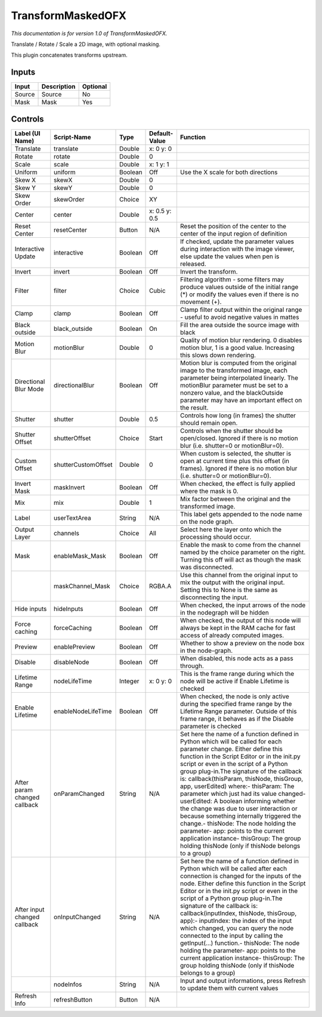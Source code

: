 .. _net.sf.openfx.TransformMaskedPlugin:

TransformMaskedOFX
==================

.. figure:: net.sf.openfx.TransformMaskedPlugin.png
   :alt: 

*This documentation is for version 1.0 of TransformMaskedOFX.*

Translate / Rotate / Scale a 2D image, with optional masking.

This plugin concatenates transforms upstream.

Inputs
------

+----------+---------------+------------+
| Input    | Description   | Optional   |
+==========+===============+============+
| Source   | Source        | No         |
+----------+---------------+------------+
| Mask     | Mask          | Yes        |
+----------+---------------+------------+

Controls
--------

+--------------------------------+-----------------------+-----------+-----------------+-----------------------------------------------------------------------------------------------------------------------------------------------------------------------------------------------------------------------------------------------------------------------------------------------------------------------------------------------------------------------------------------------------------------------------------------------------------------------------------------------------------------------------------------------------------------------------------------------------------------------------------------------------------------------------------------------------------+
| Label (UI Name)                | Script-Name           | Type      | Default-Value   | Function                                                                                                                                                                                                                                                                                                                                                                                                                                                                                                                                                                                                                                                                                                  |
+================================+=======================+===========+=================+===========================================================================================================================================================================================================================================================================================================================================================================================================================================================================================================================================================================================================================================================================================================+
| Translate                      | translate             | Double    | x: 0 y: 0       |                                                                                                                                                                                                                                                                                                                                                                                                                                                                                                                                                                                                                                                                                                           |
+--------------------------------+-----------------------+-----------+-----------------+-----------------------------------------------------------------------------------------------------------------------------------------------------------------------------------------------------------------------------------------------------------------------------------------------------------------------------------------------------------------------------------------------------------------------------------------------------------------------------------------------------------------------------------------------------------------------------------------------------------------------------------------------------------------------------------------------------------+
| Rotate                         | rotate                | Double    | 0               |                                                                                                                                                                                                                                                                                                                                                                                                                                                                                                                                                                                                                                                                                                           |
+--------------------------------+-----------------------+-----------+-----------------+-----------------------------------------------------------------------------------------------------------------------------------------------------------------------------------------------------------------------------------------------------------------------------------------------------------------------------------------------------------------------------------------------------------------------------------------------------------------------------------------------------------------------------------------------------------------------------------------------------------------------------------------------------------------------------------------------------------+
| Scale                          | scale                 | Double    | x: 1 y: 1       |                                                                                                                                                                                                                                                                                                                                                                                                                                                                                                                                                                                                                                                                                                           |
+--------------------------------+-----------------------+-----------+-----------------+-----------------------------------------------------------------------------------------------------------------------------------------------------------------------------------------------------------------------------------------------------------------------------------------------------------------------------------------------------------------------------------------------------------------------------------------------------------------------------------------------------------------------------------------------------------------------------------------------------------------------------------------------------------------------------------------------------------+
| Uniform                        | uniform               | Boolean   | Off             | Use the X scale for both directions                                                                                                                                                                                                                                                                                                                                                                                                                                                                                                                                                                                                                                                                       |
+--------------------------------+-----------------------+-----------+-----------------+-----------------------------------------------------------------------------------------------------------------------------------------------------------------------------------------------------------------------------------------------------------------------------------------------------------------------------------------------------------------------------------------------------------------------------------------------------------------------------------------------------------------------------------------------------------------------------------------------------------------------------------------------------------------------------------------------------------+
| Skew X                         | skewX                 | Double    | 0               |                                                                                                                                                                                                                                                                                                                                                                                                                                                                                                                                                                                                                                                                                                           |
+--------------------------------+-----------------------+-----------+-----------------+-----------------------------------------------------------------------------------------------------------------------------------------------------------------------------------------------------------------------------------------------------------------------------------------------------------------------------------------------------------------------------------------------------------------------------------------------------------------------------------------------------------------------------------------------------------------------------------------------------------------------------------------------------------------------------------------------------------+
| Skew Y                         | skewY                 | Double    | 0               |                                                                                                                                                                                                                                                                                                                                                                                                                                                                                                                                                                                                                                                                                                           |
+--------------------------------+-----------------------+-----------+-----------------+-----------------------------------------------------------------------------------------------------------------------------------------------------------------------------------------------------------------------------------------------------------------------------------------------------------------------------------------------------------------------------------------------------------------------------------------------------------------------------------------------------------------------------------------------------------------------------------------------------------------------------------------------------------------------------------------------------------+
| Skew Order                     | skewOrder             | Choice    | XY              |                                                                                                                                                                                                                                                                                                                                                                                                                                                                                                                                                                                                                                                                                                           |
+--------------------------------+-----------------------+-----------+-----------------+-----------------------------------------------------------------------------------------------------------------------------------------------------------------------------------------------------------------------------------------------------------------------------------------------------------------------------------------------------------------------------------------------------------------------------------------------------------------------------------------------------------------------------------------------------------------------------------------------------------------------------------------------------------------------------------------------------------+
| Center                         | center                | Double    | x: 0.5 y: 0.5   |                                                                                                                                                                                                                                                                                                                                                                                                                                                                                                                                                                                                                                                                                                           |
+--------------------------------+-----------------------+-----------+-----------------+-----------------------------------------------------------------------------------------------------------------------------------------------------------------------------------------------------------------------------------------------------------------------------------------------------------------------------------------------------------------------------------------------------------------------------------------------------------------------------------------------------------------------------------------------------------------------------------------------------------------------------------------------------------------------------------------------------------+
| Reset Center                   | resetCenter           | Button    | N/A             | Reset the position of the center to the center of the input region of definition                                                                                                                                                                                                                                                                                                                                                                                                                                                                                                                                                                                                                          |
+--------------------------------+-----------------------+-----------+-----------------+-----------------------------------------------------------------------------------------------------------------------------------------------------------------------------------------------------------------------------------------------------------------------------------------------------------------------------------------------------------------------------------------------------------------------------------------------------------------------------------------------------------------------------------------------------------------------------------------------------------------------------------------------------------------------------------------------------------+
| Interactive Update             | interactive           | Boolean   | Off             | If checked, update the parameter values during interaction with the image viewer, else update the values when pen is released.                                                                                                                                                                                                                                                                                                                                                                                                                                                                                                                                                                            |
+--------------------------------+-----------------------+-----------+-----------------+-----------------------------------------------------------------------------------------------------------------------------------------------------------------------------------------------------------------------------------------------------------------------------------------------------------------------------------------------------------------------------------------------------------------------------------------------------------------------------------------------------------------------------------------------------------------------------------------------------------------------------------------------------------------------------------------------------------+
| Invert                         | invert                | Boolean   | Off             | Invert the transform.                                                                                                                                                                                                                                                                                                                                                                                                                                                                                                                                                                                                                                                                                     |
+--------------------------------+-----------------------+-----------+-----------------+-----------------------------------------------------------------------------------------------------------------------------------------------------------------------------------------------------------------------------------------------------------------------------------------------------------------------------------------------------------------------------------------------------------------------------------------------------------------------------------------------------------------------------------------------------------------------------------------------------------------------------------------------------------------------------------------------------------+
| Filter                         | filter                | Choice    | Cubic           | Filtering algorithm - some filters may produce values outside of the initial range (\*) or modify the values even if there is no movement (+).                                                                                                                                                                                                                                                                                                                                                                                                                                                                                                                                                            |
+--------------------------------+-----------------------+-----------+-----------------+-----------------------------------------------------------------------------------------------------------------------------------------------------------------------------------------------------------------------------------------------------------------------------------------------------------------------------------------------------------------------------------------------------------------------------------------------------------------------------------------------------------------------------------------------------------------------------------------------------------------------------------------------------------------------------------------------------------+
| Clamp                          | clamp                 | Boolean   | Off             | Clamp filter output within the original range - useful to avoid negative values in mattes                                                                                                                                                                                                                                                                                                                                                                                                                                                                                                                                                                                                                 |
+--------------------------------+-----------------------+-----------+-----------------+-----------------------------------------------------------------------------------------------------------------------------------------------------------------------------------------------------------------------------------------------------------------------------------------------------------------------------------------------------------------------------------------------------------------------------------------------------------------------------------------------------------------------------------------------------------------------------------------------------------------------------------------------------------------------------------------------------------+
| Black outside                  | black\_outside        | Boolean   | On              | Fill the area outside the source image with black                                                                                                                                                                                                                                                                                                                                                                                                                                                                                                                                                                                                                                                         |
+--------------------------------+-----------------------+-----------+-----------------+-----------------------------------------------------------------------------------------------------------------------------------------------------------------------------------------------------------------------------------------------------------------------------------------------------------------------------------------------------------------------------------------------------------------------------------------------------------------------------------------------------------------------------------------------------------------------------------------------------------------------------------------------------------------------------------------------------------+
| Motion Blur                    | motionBlur            | Double    | 0               | Quality of motion blur rendering. 0 disables motion blur, 1 is a good value. Increasing this slows down rendering.                                                                                                                                                                                                                                                                                                                                                                                                                                                                                                                                                                                        |
+--------------------------------+-----------------------+-----------+-----------------+-----------------------------------------------------------------------------------------------------------------------------------------------------------------------------------------------------------------------------------------------------------------------------------------------------------------------------------------------------------------------------------------------------------------------------------------------------------------------------------------------------------------------------------------------------------------------------------------------------------------------------------------------------------------------------------------------------------+
| Directional Blur Mode          | directionalBlur       | Boolean   | Off             | Motion blur is computed from the original image to the transformed image, each parameter being interpolated linearly. The motionBlur parameter must be set to a nonzero value, and the blackOutside parameter may have an important effect on the result.                                                                                                                                                                                                                                                                                                                                                                                                                                                 |
+--------------------------------+-----------------------+-----------+-----------------+-----------------------------------------------------------------------------------------------------------------------------------------------------------------------------------------------------------------------------------------------------------------------------------------------------------------------------------------------------------------------------------------------------------------------------------------------------------------------------------------------------------------------------------------------------------------------------------------------------------------------------------------------------------------------------------------------------------+
| Shutter                        | shutter               | Double    | 0.5             | Controls how long (in frames) the shutter should remain open.                                                                                                                                                                                                                                                                                                                                                                                                                                                                                                                                                                                                                                             |
+--------------------------------+-----------------------+-----------+-----------------+-----------------------------------------------------------------------------------------------------------------------------------------------------------------------------------------------------------------------------------------------------------------------------------------------------------------------------------------------------------------------------------------------------------------------------------------------------------------------------------------------------------------------------------------------------------------------------------------------------------------------------------------------------------------------------------------------------------+
| Shutter Offset                 | shutterOffset         | Choice    | Start           | Controls when the shutter should be open/closed. Ignored if there is no motion blur (i.e. shutter=0 or motionBlur=0).                                                                                                                                                                                                                                                                                                                                                                                                                                                                                                                                                                                     |
+--------------------------------+-----------------------+-----------+-----------------+-----------------------------------------------------------------------------------------------------------------------------------------------------------------------------------------------------------------------------------------------------------------------------------------------------------------------------------------------------------------------------------------------------------------------------------------------------------------------------------------------------------------------------------------------------------------------------------------------------------------------------------------------------------------------------------------------------------+
| Custom Offset                  | shutterCustomOffset   | Double    | 0               | When custom is selected, the shutter is open at current time plus this offset (in frames). Ignored if there is no motion blur (i.e. shutter=0 or motionBlur=0).                                                                                                                                                                                                                                                                                                                                                                                                                                                                                                                                           |
+--------------------------------+-----------------------+-----------+-----------------+-----------------------------------------------------------------------------------------------------------------------------------------------------------------------------------------------------------------------------------------------------------------------------------------------------------------------------------------------------------------------------------------------------------------------------------------------------------------------------------------------------------------------------------------------------------------------------------------------------------------------------------------------------------------------------------------------------------+
| Invert Mask                    | maskInvert            | Boolean   | Off             | When checked, the effect is fully applied where the mask is 0.                                                                                                                                                                                                                                                                                                                                                                                                                                                                                                                                                                                                                                            |
+--------------------------------+-----------------------+-----------+-----------------+-----------------------------------------------------------------------------------------------------------------------------------------------------------------------------------------------------------------------------------------------------------------------------------------------------------------------------------------------------------------------------------------------------------------------------------------------------------------------------------------------------------------------------------------------------------------------------------------------------------------------------------------------------------------------------------------------------------+
| Mix                            | mix                   | Double    | 1               | Mix factor between the original and the transformed image.                                                                                                                                                                                                                                                                                                                                                                                                                                                                                                                                                                                                                                                |
+--------------------------------+-----------------------+-----------+-----------------+-----------------------------------------------------------------------------------------------------------------------------------------------------------------------------------------------------------------------------------------------------------------------------------------------------------------------------------------------------------------------------------------------------------------------------------------------------------------------------------------------------------------------------------------------------------------------------------------------------------------------------------------------------------------------------------------------------------+
| Label                          | userTextArea          | String    | N/A             | This label gets appended to the node name on the node graph.                                                                                                                                                                                                                                                                                                                                                                                                                                                                                                                                                                                                                                              |
+--------------------------------+-----------------------+-----------+-----------------+-----------------------------------------------------------------------------------------------------------------------------------------------------------------------------------------------------------------------------------------------------------------------------------------------------------------------------------------------------------------------------------------------------------------------------------------------------------------------------------------------------------------------------------------------------------------------------------------------------------------------------------------------------------------------------------------------------------+
| Output Layer                   | channels              | Choice    | All             | Select here the layer onto which the processing should occur.                                                                                                                                                                                                                                                                                                                                                                                                                                                                                                                                                                                                                                             |
+--------------------------------+-----------------------+-----------+-----------------+-----------------------------------------------------------------------------------------------------------------------------------------------------------------------------------------------------------------------------------------------------------------------------------------------------------------------------------------------------------------------------------------------------------------------------------------------------------------------------------------------------------------------------------------------------------------------------------------------------------------------------------------------------------------------------------------------------------+
| Mask                           | enableMask\_Mask      | Boolean   | Off             | Enable the mask to come from the channel named by the choice parameter on the right. Turning this off will act as though the mask was disconnected.                                                                                                                                                                                                                                                                                                                                                                                                                                                                                                                                                       |
+--------------------------------+-----------------------+-----------+-----------------+-----------------------------------------------------------------------------------------------------------------------------------------------------------------------------------------------------------------------------------------------------------------------------------------------------------------------------------------------------------------------------------------------------------------------------------------------------------------------------------------------------------------------------------------------------------------------------------------------------------------------------------------------------------------------------------------------------------+
|                                | maskChannel\_Mask     | Choice    | RGBA.A          | Use this channel from the original input to mix the output with the original input. Setting this to None is the same as disconnecting the input.                                                                                                                                                                                                                                                                                                                                                                                                                                                                                                                                                          |
+--------------------------------+-----------------------+-----------+-----------------+-----------------------------------------------------------------------------------------------------------------------------------------------------------------------------------------------------------------------------------------------------------------------------------------------------------------------------------------------------------------------------------------------------------------------------------------------------------------------------------------------------------------------------------------------------------------------------------------------------------------------------------------------------------------------------------------------------------+
| Hide inputs                    | hideInputs            | Boolean   | Off             | When checked, the input arrows of the node in the nodegraph will be hidden                                                                                                                                                                                                                                                                                                                                                                                                                                                                                                                                                                                                                                |
+--------------------------------+-----------------------+-----------+-----------------+-----------------------------------------------------------------------------------------------------------------------------------------------------------------------------------------------------------------------------------------------------------------------------------------------------------------------------------------------------------------------------------------------------------------------------------------------------------------------------------------------------------------------------------------------------------------------------------------------------------------------------------------------------------------------------------------------------------+
| Force caching                  | forceCaching          | Boolean   | Off             | When checked, the output of this node will always be kept in the RAM cache for fast access of already computed images.                                                                                                                                                                                                                                                                                                                                                                                                                                                                                                                                                                                    |
+--------------------------------+-----------------------+-----------+-----------------+-----------------------------------------------------------------------------------------------------------------------------------------------------------------------------------------------------------------------------------------------------------------------------------------------------------------------------------------------------------------------------------------------------------------------------------------------------------------------------------------------------------------------------------------------------------------------------------------------------------------------------------------------------------------------------------------------------------+
| Preview                        | enablePreview         | Boolean   | Off             | Whether to show a preview on the node box in the node-graph.                                                                                                                                                                                                                                                                                                                                                                                                                                                                                                                                                                                                                                              |
+--------------------------------+-----------------------+-----------+-----------------+-----------------------------------------------------------------------------------------------------------------------------------------------------------------------------------------------------------------------------------------------------------------------------------------------------------------------------------------------------------------------------------------------------------------------------------------------------------------------------------------------------------------------------------------------------------------------------------------------------------------------------------------------------------------------------------------------------------+
| Disable                        | disableNode           | Boolean   | Off             | When disabled, this node acts as a pass through.                                                                                                                                                                                                                                                                                                                                                                                                                                                                                                                                                                                                                                                          |
+--------------------------------+-----------------------+-----------+-----------------+-----------------------------------------------------------------------------------------------------------------------------------------------------------------------------------------------------------------------------------------------------------------------------------------------------------------------------------------------------------------------------------------------------------------------------------------------------------------------------------------------------------------------------------------------------------------------------------------------------------------------------------------------------------------------------------------------------------+
| Lifetime Range                 | nodeLifeTime          | Integer   | x: 0 y: 0       | This is the frame range during which the node will be active if Enable Lifetime is checked                                                                                                                                                                                                                                                                                                                                                                                                                                                                                                                                                                                                                |
+--------------------------------+-----------------------+-----------+-----------------+-----------------------------------------------------------------------------------------------------------------------------------------------------------------------------------------------------------------------------------------------------------------------------------------------------------------------------------------------------------------------------------------------------------------------------------------------------------------------------------------------------------------------------------------------------------------------------------------------------------------------------------------------------------------------------------------------------------+
| Enable Lifetime                | enableNodeLifeTime    | Boolean   | Off             | When checked, the node is only active during the specified frame range by the Lifetime Range parameter. Outside of this frame range, it behaves as if the Disable parameter is checked                                                                                                                                                                                                                                                                                                                                                                                                                                                                                                                    |
+--------------------------------+-----------------------+-----------+-----------------+-----------------------------------------------------------------------------------------------------------------------------------------------------------------------------------------------------------------------------------------------------------------------------------------------------------------------------------------------------------------------------------------------------------------------------------------------------------------------------------------------------------------------------------------------------------------------------------------------------------------------------------------------------------------------------------------------------------+
| After param changed callback   | onParamChanged        | String    | N/A             | Set here the name of a function defined in Python which will be called for each parameter change. Either define this function in the Script Editor or in the init.py script or even in the script of a Python group plug-in.The signature of the callback is: callback(thisParam, thisNode, thisGroup, app, userEdited) where:- thisParam: The parameter which just had its value changed- userEdited: A boolean informing whether the change was due to user interaction or because something internally triggered the change.- thisNode: The node holding the parameter- app: points to the current application instance- thisGroup: The group holding thisNode (only if thisNode belongs to a group)   |
+--------------------------------+-----------------------+-----------+-----------------+-----------------------------------------------------------------------------------------------------------------------------------------------------------------------------------------------------------------------------------------------------------------------------------------------------------------------------------------------------------------------------------------------------------------------------------------------------------------------------------------------------------------------------------------------------------------------------------------------------------------------------------------------------------------------------------------------------------+
| After input changed callback   | onInputChanged        | String    | N/A             | Set here the name of a function defined in Python which will be called after each connection is changed for the inputs of the node. Either define this function in the Script Editor or in the init.py script or even in the script of a Python group plug-in.The signature of the callback is: callback(inputIndex, thisNode, thisGroup, app):- inputIndex: the index of the input which changed, you can query the node connected to the input by calling the getInput(...) function.- thisNode: The node holding the parameter- app: points to the current application instance- thisGroup: The group holding thisNode (only if thisNode belongs to a group)                                           |
+--------------------------------+-----------------------+-----------+-----------------+-----------------------------------------------------------------------------------------------------------------------------------------------------------------------------------------------------------------------------------------------------------------------------------------------------------------------------------------------------------------------------------------------------------------------------------------------------------------------------------------------------------------------------------------------------------------------------------------------------------------------------------------------------------------------------------------------------------+
|                                | nodeInfos             | String    | N/A             | Input and output informations, press Refresh to update them with current values                                                                                                                                                                                                                                                                                                                                                                                                                                                                                                                                                                                                                           |
+--------------------------------+-----------------------+-----------+-----------------+-----------------------------------------------------------------------------------------------------------------------------------------------------------------------------------------------------------------------------------------------------------------------------------------------------------------------------------------------------------------------------------------------------------------------------------------------------------------------------------------------------------------------------------------------------------------------------------------------------------------------------------------------------------------------------------------------------------+
| Refresh Info                   | refreshButton         | Button    | N/A             |                                                                                                                                                                                                                                                                                                                                                                                                                                                                                                                                                                                                                                                                                                           |
+--------------------------------+-----------------------+-----------+-----------------+-----------------------------------------------------------------------------------------------------------------------------------------------------------------------------------------------------------------------------------------------------------------------------------------------------------------------------------------------------------------------------------------------------------------------------------------------------------------------------------------------------------------------------------------------------------------------------------------------------------------------------------------------------------------------------------------------------------+
